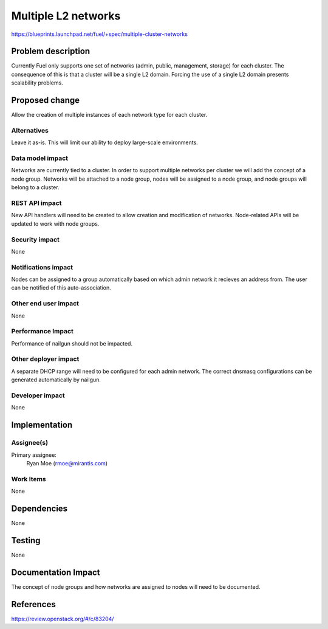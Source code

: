 ..
 This work is licensed under a Creative Commons Attribution 3.0 Unported
 License.

 http://creativecommons.org/licenses/by/3.0/legalcode

====================
Multiple L2 networks
====================

https://blueprints.launchpad.net/fuel/+spec/multiple-cluster-networks

Problem description
===================

Currently Fuel only supports one set of networks (admin, public, management,
storage) for each cluster. The consequence of this is that a cluster will be a
single L2 domain. Forcing the use of a single L2 domain presents scalability
problems.

Proposed change
===============

Allow the creation of multiple instances of each network type for each cluster.

Alternatives
------------

Leave it as-is. This will limit our ability to deploy large-scale environments.

Data model impact
-----------------

Networks are currently tied to a cluster. In order to support multiple networks
per cluster we will add the concept of a node group. Networks will be attached
to a node group, nodes will be assigned to a node group, and node groups will
belong to a cluster.

REST API impact
---------------

New API handlers will need to be created to allow creation and modification of
networks. Node-related APIs will be updated to work with node groups.

Security impact
---------------

None

Notifications impact
--------------------

Nodes can be assigned to a group automatically based on which admin network it
recieves an address from. The user can be notified of this auto-association.

Other end user impact
---------------------

None

Performance Impact
------------------

Performance of nailgun should not be impacted.

Other deployer impact
---------------------

A separate DHCP range will need to be configured for each admin network. The
correct dnsmasq configurations can be generated automatically by nailgun.

Developer impact
----------------

None


Implementation
==============


Assignee(s)
-----------

Primary assignee:
    Ryan Moe (rmoe@mirantis.com)

Work Items
----------

None

Dependencies
============

None

Testing
=======

None

Documentation Impact
====================

The concept of node groups and how networks are assigned to nodes will need
to be documented.

References
==========

https://review.openstack.org/#/c/83204/
